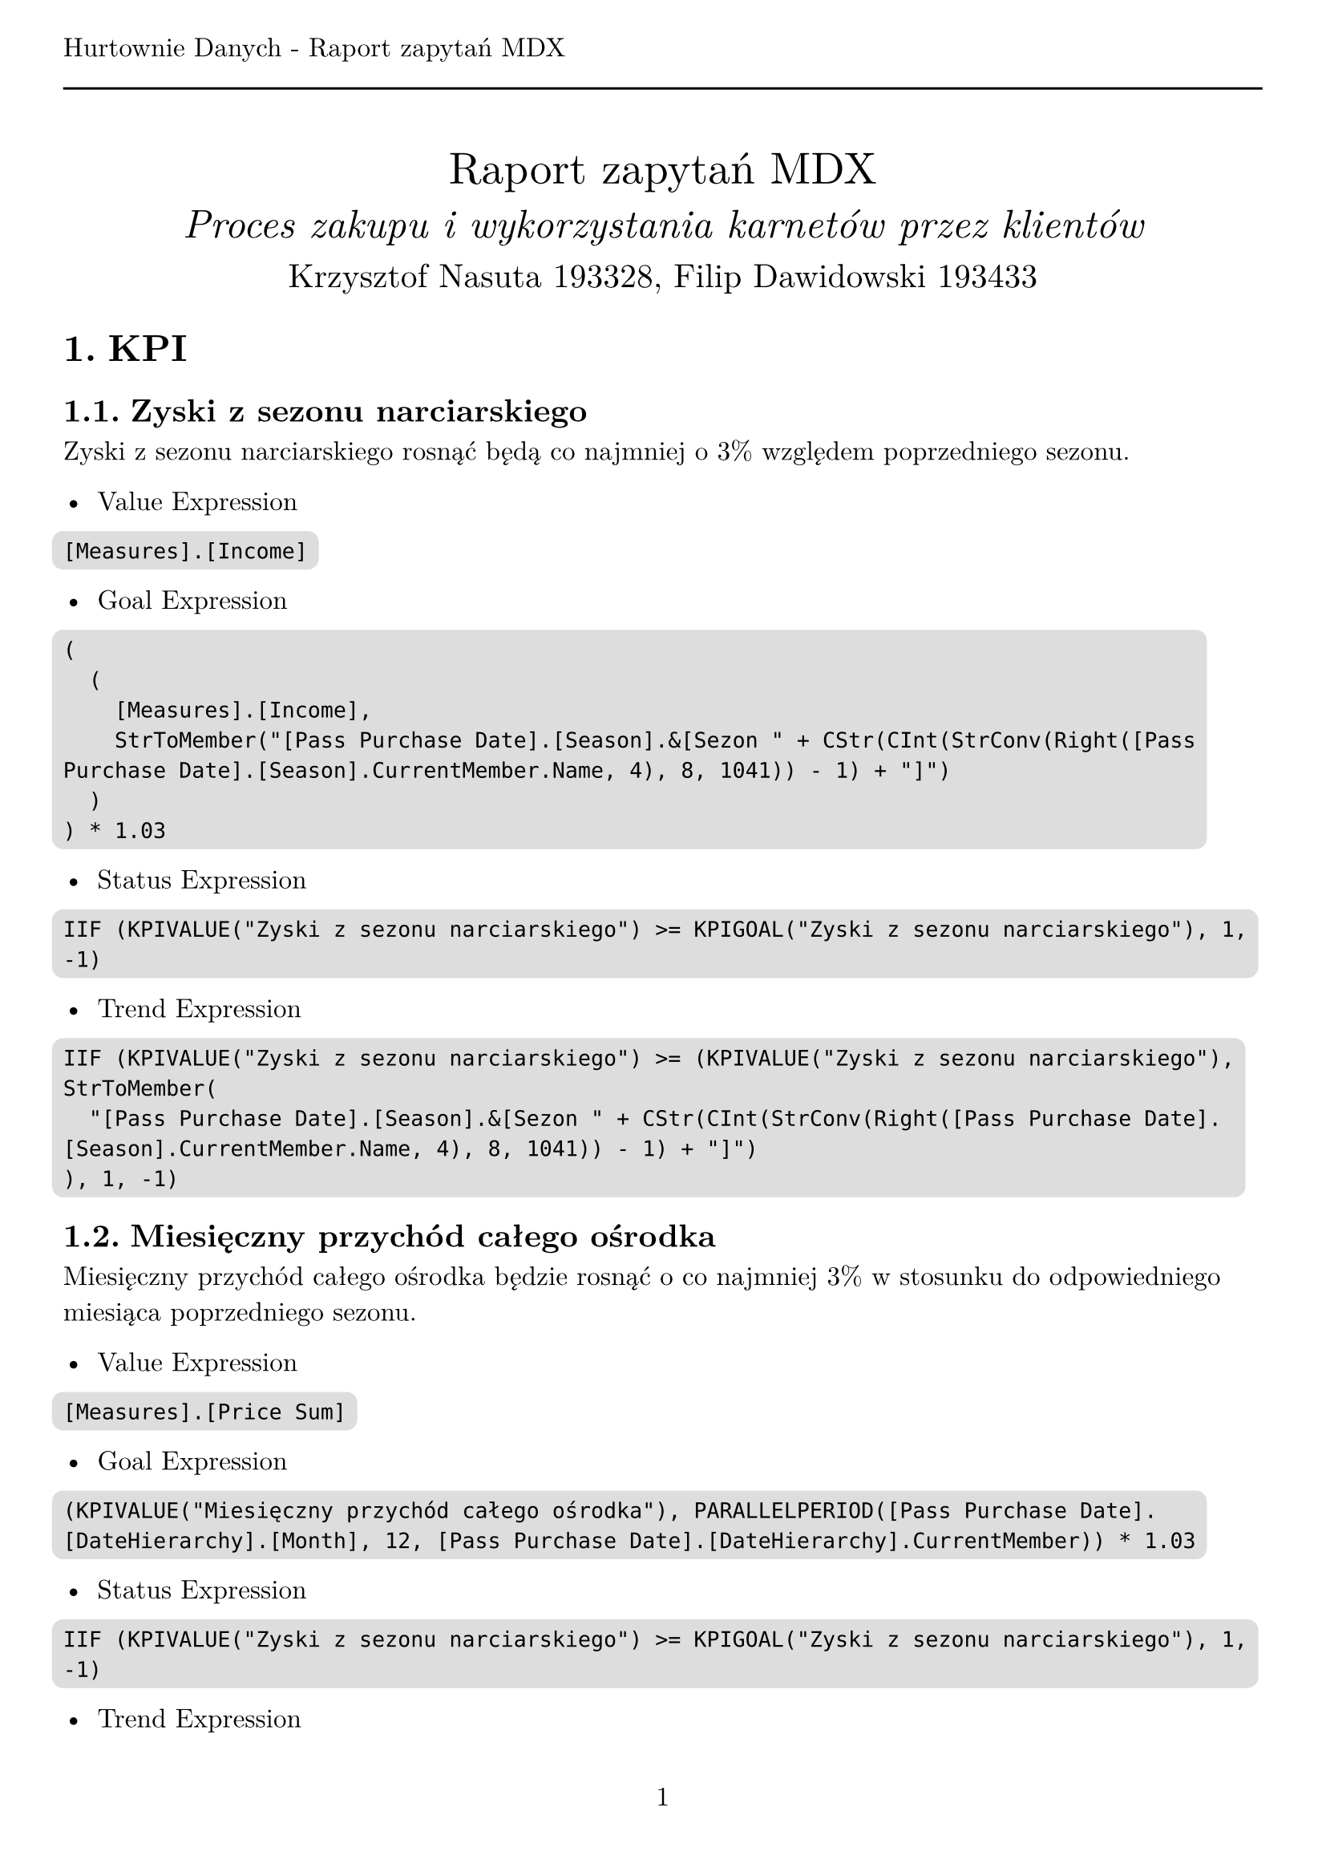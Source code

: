 #set text(
  font: "New Computer Modern",
  size: 12pt,
)
#set page(
  paper: "a4",
  margin: (x: 1cm, y: 2cm),
  numbering: "1",
  header: [Hurtownie Danych - Raport zapytań MDX #line(length: 100%)],
)
#set heading(numbering: "1.")

#align(center)[
  #stack(
    v(12pt),
    text(size: 20pt)[Raport zapytań MDX],
    v(12pt),
    text(size: 18pt)[_Proces zakupu i wykorzystania karnetów przez klientów_],
    v(12pt),
    text(size: 15pt)[Krzysztof Nasuta 193328, Filip Dawidowski 193433],
  )
]
#show raw: it => box(
  fill: silver,
  outset: 5pt,
  radius: 5pt,
  it,
)

= KPI

== Zyski z sezonu narciarskiego

Zyski z sezonu narciarskiego rosnąć będą co najmniej o 3% względem poprzedniego sezonu.

- Value Expression
```
[Measures].[Income]
```

- Goal Expression
```
(
  (
    [Measures].[Income],
    StrToMember("[Pass Purchase Date].[Season].&[Sezon " + CStr(CInt(StrConv(Right([Pass Purchase Date].[Season].CurrentMember.Name, 4), 8, 1041)) - 1) + "]")
  )
) * 1.03
```

- Status Expression
```
IIF (KPIVALUE("Zyski z sezonu narciarskiego") >= KPIGOAL("Zyski z sezonu narciarskiego"), 1, -1)
```

- Trend Expression
```
IIF (KPIVALUE("Zyski z sezonu narciarskiego") >= (KPIVALUE("Zyski z sezonu narciarskiego"),
StrToMember(
  "[Pass Purchase Date].[Season].&[Sezon " + CStr(CInt(StrConv(Right([Pass Purchase Date].[Season].CurrentMember.Name, 4), 8, 1041)) - 1) + "]")
), 1, -1)
```

== Miesięczny przychód całego ośrodka

Miesięczny przychód całego ośrodka będzie rosnąć o co najmniej 3% w stosunku do odpowiedniego miesiąca poprzedniego sezonu.

- Value Expression
```
[Measures].[Price Sum]
```

- Goal Expression
```
(KPIVALUE("Miesięczny przychód całego ośrodka"), PARALLELPERIOD([Pass Purchase Date].[DateHierarchy].[Month], 12, [Pass Purchase Date].[DateHierarchy].CurrentMember)) * 1.03
```

- Status Expression
```
IIF (KPIVALUE("Zyski z sezonu narciarskiego") >= KPIGOAL("Zyski z sezonu narciarskiego"), 1, -1)
```

- Trend Expression
```
IIF (KPIVALUE("Miesięczny przychód całego ośrodka") >= (KPIVALUE("Miesięczny przychód całego ośrodka"), PARALLELPERIOD([Pass Purchase Date].
[DateHierarchy].[Month], 12, [Pass Purchase Date].[DateHierarchy].CurrentMember)), 1, -1)
```

== Ilość zjazdów w ciągu miesiąca

Ilość zjazdów w ciągu miesiąca będą rosnąć o co najmniej 3% w stosunku do odpowiedniego miesiąca poprzedniego sezonu.

- Value Expression
```
[Measures].[Ride Count]
```

- Goal Expression
```
(KPIVALUE("Ilość zjazdów w ciągu miesiąca"), PARALLELPERIOD([Ride Date].[DateHierarchy].[Month], 12, [Ride Date].[DateHierarchy].CurrentMember)) * 1.03
```

- Status Expression
```
IIF (KPIVALUE("Ilość zjazdów w ciągu miesiąca") >= KPIGOAL("Ilość zjazdów w ciągu miesiąca"), 1, -1)
```

- Trend Expression
```
IIF (KPIVALUE("Ilość zjazdów w ciągu miesiąca") >= (KPIVALUE("Ilość zjazdów w ciągu miesiąca"), PARALLELPERIOD([Ride Date].[DateHierarchy].[Month], 12, [Ride Date].[DateHierarchy].CurrentMember)), 1, -1)
```

= Zapytania MDX

== Oblicz średnią ilość zjazdów jednej osoby na każdym ze stoków w zależności od dnia tygodnia.
```
SELECT
    NON EMPTY {
        [Measures].[AverageRideCountPerCard]
    } * {
        [Ride Date].[Day Of Week].[Day Of Week].ALLMEMBERS
    } ON COLUMNS,
    NON EMPTY {
        [Slope].[Slope Name].[Slope Name].ALLMEMBERS
    } ON ROWS
FROM
    [Ski Center Data Warehouse]
```

== Ile średnio zjazdów wykonuje jedna osoba w ciągu dnia?
```
SELECT
    NON EMPTY {
        [Measures].[AverageRideCountPerCard]
    } ON COLUMNS,
    NON EMPTY {
        [Ride Date].[Date].[Date]
    } ON ROWS
FROM
    [Ski Center Data Warehouse]
```

== Porównanie ilości sprzedanych karnetów w zależności od miesiąca.
```
SELECT
    NON EMPTY {
        [Measures].[Pass Purchase Count]
    } ON COLUMNS,
    NON EMPTY {
        [Pass Purchase Date].[Month].[Month].ALLMEMBERS
    } ON ROWS
FROM
    [Ski Center Data Warehouse]
```

== Porównaj ilość karnetów zakupionych online i offline względem poprzedniego sezonu.
```
SELECT
    NON EMPTY {
        [Measures].[Pass Purchase Count]
    } * {
        [Junk].[Transaction Type].[Transaction Type].ALLMEMBERS
    } ON COLUMNS,
    NON EMPTY {
        [Pass Purchase Date].[Season].[Season].ALLMEMBERS
    } ON ROWS
FROM
    [Ski Center Data Warehouse]
```

== Porównaj popularność karnetów upoważniających do różnej ilości zjazdów.
```
SELECT
    NON EMPTY {
        [Measures].[Pass Purchase Count]
    } ON COLUMNS,
    NON EMPTY {
        [Pass].[Total Rides].[Total Rides].ALLMEMBERS
    } ON ROWS
FROM
    [Ski Center Data Warehouse]
```

== Ile zjazdów średnio wykonuje się w ciągu miesiąca korzystając z karnetów o różnej cenie?
```
SELECT NON EMPTY { [Measures].[Ride Count] } ON COLUMNS, NON EMPTY { ([Ride Date].[Month].[Month].ALLMEMBERS * [Pass].[Price].[Price].ALLMEMBERS ) } DIMENSION PROPERTIES MEMBER_CAPTION, MEMBER_UNIQUE_NAME ON ROWS FROM [Ski Center Data Warehouse] CELL PROPERTIES VALUE, BACK_COLOR, FORE_COLOR, FORMATTED_VALUE, FORMAT_STRING, FONT_NAME, FONT_SIZE, FONT_FLAGS
```

== Jak długo trwa korzystanie z karnetu w zależności od jego ceny?
```
SELECT NON EMPTY { [Measures].[Days Since Pass Purchase Max] } ON COLUMNS, NON EMPTY { ([Pass].[Price].[Price].ALLMEMBERS * [Pass].[Pass Code].[Pass Code].ALLMEMBERS ) } DIMENSION PROPERTIES MEMBER_CAPTION, MEMBER_UNIQUE_NAME ON ROWS FROM [Ski Center Data Warehouse] CELL PROPERTIES VALUE, BACK_COLOR, FORE_COLOR, FORMATTED_VALUE, FORMAT_STRING, FONT_NAME, FONT_SIZE, FONT_FLAGS
```

== Czy klienci kupujący karnety online częściej wykorzystują wszystkie zjazdy niż klienci kupujący karnety w punkcie sprzedaży?
```
SELECT NON EMPTY { [Measures].[Pass Purchase Count] } ON COLUMNS, NON EMPTY { ([Junk].[Transaction Type].[Transaction Type].ALLMEMBERS ) } DIMENSION PROPERTIES MEMBER_CAPTION, MEMBER_UNIQUE_NAME ON ROWS FROM ( SELECT ( { [Pass].[Used State].&[wykorzystany] } ) ON COLUMNS FROM [Ski Center Data Warehouse]) WHERE ( [Pass].[Used State].&[wykorzystany] ) CELL PROPERTIES VALUE, BACK_COLOR, FORE_COLOR, FORMATTED_VALUE, FORMAT_STRING, FONT_NAME, FONT_SIZE, FONT_FLAGS
```

== Ile średnio zjazdów pozostaje niewykorzystanych na karnetach w zależności od ich ceny?
```
SELECT NON EMPTY { [Measures].[AverageLeftPassRidesPerPassPurchase] } ON COLUMNS, NON EMPTY { ([Pass].[Price].[Price].ALLMEMBERS ) } DIMENSION PROPERTIES MEMBER_CAPTION, MEMBER_UNIQUE_NAME ON ROWS FROM [Ski Center Data Warehouse] CELL PROPERTIES VALUE, BACK_COLOR, FORE_COLOR, FORMATTED_VALUE, FORMAT_STRING, FONT_NAME, FONT_SIZE, FONT_FLAGS
```

== Jak zmienia się ilość wykupionych zjazdów w zależności od doświadczenia klienta (ilości kupionych wcześniej karnetów)?
```
SELECT NON EMPTY { [Measures].[Pass Purchase Count] } ON COLUMNS, NON EMPTY { ([Client].[Experience].[Experience].ALLMEMBERS ) } DIMENSION PROPERTIES MEMBER_CAPTION, MEMBER_UNIQUE_NAME ON ROWS FROM [Ski Center Data Warehouse] CELL PROPERTIES VALUE, BACK_COLOR, FORE_COLOR, FORMATTED_VALUE, FORMAT_STRING, FONT_NAME, FONT_SIZE, FONT_FLAGS
```
